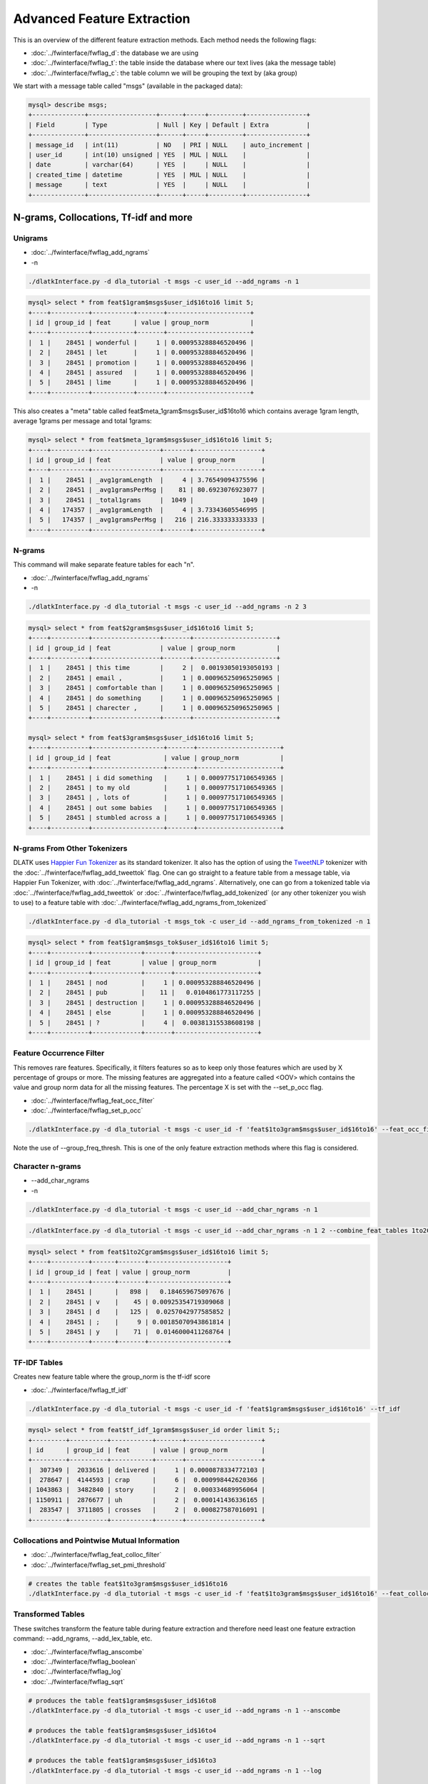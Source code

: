 .. _tut_adv_fe:
===========================
Advanced Feature Extraction
===========================

This is an overview of the different feature extraction methods. Each method needs the following flags:

* :doc:`../fwinterface/fwflag_d`: the database we are using
* :doc:`../fwinterface/fwflag_t`: the table inside the database where our text lives (aka the message table)
* :doc:`../fwinterface/fwflag_c`: the table column we will be grouping the text by (aka group)

We start with a message table called "msgs" (available in the packaged data):

.. code-block:: mysql 

   mysql> describe msgs;
   +--------------+------------------+------+-----+---------+----------------+
   | Field        | Type             | Null | Key | Default | Extra          |
   +--------------+------------------+------+-----+---------+----------------+
   | message_id   | int(11)          | NO   | PRI | NULL    | auto_increment |
   | user_id      | int(10) unsigned | YES  | MUL | NULL    |                |
   | date         | varchar(64)      | YES  |     | NULL    |                |
   | created_time | datetime         | YES  | MUL | NULL    |                |
   | message      | text             | YES  |     | NULL    |                |
   +--------------+------------------+------+-----+---------+----------------+

N-grams, Collocations, Tf-idf and more
======================================

Unigrams
--------

* :doc:`../fwinterface/fwflag_add_ngrams`
* -n

.. code-block:: bash

   ./dlatkInterface.py -d dla_tutorial -t msgs -c user_id --add_ngrams -n 1

.. code-block:: mysql

   mysql> select * from feat$1gram$msgs$user_id$16to16 limit 5;
   +----+----------+-----------+-------+----------------------+
   | id | group_id | feat      | value | group_norm           |
   +----+----------+-----------+-------+----------------------+
   |  1 |    28451 | wonderful |     1 | 0.000953288846520496 |
   |  2 |    28451 | let       |     1 | 0.000953288846520496 |
   |  3 |    28451 | promotion |     1 | 0.000953288846520496 |
   |  4 |    28451 | assured   |     1 | 0.000953288846520496 |
   |  5 |    28451 | lime      |     1 | 0.000953288846520496 |
   +----+----------+-----------+-------+----------------------+

This also creates a "meta" table called feat$meta_1gram$msgs$user_id$16to16 which contains average 1gram length, average 1grams per message and total 1grams:

.. code-block:: mysql

   mysql> select * from feat$meta_1gram$msgs$user_id$16to16 limit 5;
   +----+----------+------------------+-------+------------------+
   | id | group_id | feat             | value | group_norm       |
   +----+----------+------------------+-------+------------------+
   |  1 |    28451 | _avg1gramLength  |     4 | 3.76549094375596 |
   |  2 |    28451 | _avg1gramsPerMsg |    81 | 80.6923076923077 |
   |  3 |    28451 | _total1grams     |  1049 |             1049 |
   |  4 |   174357 | _avg1gramLength  |     4 | 3.73343605546995 |
   |  5 |   174357 | _avg1gramsPerMsg |   216 | 216.333333333333 |
   +----+----------+------------------+-------+------------------+

N-grams
-------

This command will make separate feature tables for each "n". 

* :doc:`../fwinterface/fwflag_add_ngrams`
* -n

.. code-block:: bash

   ./dlatkInterface.py -d dla_tutorial -t msgs -c user_id --add_ngrams -n 2 3

.. code-block:: mysql

   mysql> select * from feat$2gram$msgs$user_id$16to16 limit 5;
   +----+----------+------------------+-------+----------------------+
   | id | group_id | feat             | value | group_norm           |
   +----+----------+------------------+-------+----------------------+
   |  1 |    28451 | this time        |     2 |  0.00193050193050193 |
   |  2 |    28451 | email ,          |     1 | 0.000965250965250965 |
   |  3 |    28451 | comfortable than |     1 | 0.000965250965250965 |
   |  4 |    28451 | do something     |     1 | 0.000965250965250965 |
   |  5 |    28451 | charecter ,      |     1 | 0.000965250965250965 |
   +----+----------+------------------+-------+----------------------+

   mysql> select * from feat$3gram$msgs$user_id$16to16 limit 5;
   +----+----------+-------------------+-------+----------------------+
   | id | group_id | feat              | value | group_norm           |
   +----+----------+-------------------+-------+----------------------+
   |  1 |    28451 | i did something   |     1 | 0.000977517106549365 |
   |  2 |    28451 | to my old         |     1 | 0.000977517106549365 |
   |  3 |    28451 | , lots of         |     1 | 0.000977517106549365 |
   |  4 |    28451 | out some babies   |     1 | 0.000977517106549365 |
   |  5 |    28451 | stumbled across a |     1 | 0.000977517106549365 |
   +----+----------+-------------------+-------+----------------------+

N-grams From Other Tokenizers
-----------------------------

DLATK uses `Happier Fun Tokenizer <https://github.com/dlatk/happierfuntokenizing>`_ as its standard tokenizer. It also has the option of using the `TweetNLP <http://www.cs.cmu.edu/~ark/TweetNLP/>`_ tokenizer with the :doc:`../fwinterface/fwflag_add_tweettok` flag. One can go straight to a feature table from a message table, via Happier Fun Tokenizer, with :doc:`../fwinterface/fwflag_add_ngrams`. Alternatively, one can go from a tokenized table via :doc:`../fwinterface/fwflag_add_tweettok` or :doc:`../fwinterface/fwflag_add_tokenized` (or any other tokenizer you wish to use) to a feature table with :doc:`../fwinterface/fwflag_add_ngrams_from_tokenized`

.. code-block:: bash

   ./dlatkInterface.py -d dla_tutorial -t msgs_tok -c user_id --add_ngrams_from_tokenized -n 1

.. code-block:: mysql

   mysql> select * from feat$1gram$msgs_tok$user_id$16to16 limit 5;
   +----+----------+-------------+-------+----------------------+
   | id | group_id | feat        | value | group_norm           |
   +----+----------+-------------+-------+----------------------+
   |  1 |    28451 | nod         |     1 | 0.000953288846520496 |
   |  2 |    28451 | pub         |    11 |   0.0104861773117255 |
   |  3 |    28451 | destruction |     1 | 0.000953288846520496 |
   |  4 |    28451 | else        |     1 | 0.000953288846520496 |
   |  5 |    28451 | ?           |     4 |  0.00381315538608198 |
   +----+----------+-------------+-------+----------------------+

Feature Occurrence Filter
-------------------------

This removes rare features. Specifically, it filters features so as to keep only those features which are used by X percentage of groups or more. The missing features are aggregated into a feature called <OOV> which contains the value and group norm data for all the missing features. The percentage X is set with the --set_p_occ flag. 


* :doc:`../fwinterface/fwflag_feat_occ_filter` 
* :doc:`../fwinterface/fwflag_set_p_occ`

.. code-block:: bash

   ./dlatkInterface.py -d dla_tutorial -t msgs -c user_id -f 'feat$1to3gram$msgs$user_id$16to16' --feat_occ_filter --set_p_occ .05 --group_freq_thresh 500

Note the use of --group_freq_thresh. This is one of the only feature extraction methods where this flag is considered.

Character n-grams
-----------------

* --add_char_ngrams
* -n

.. code-block:: bash

   ./dlatkInterface.py -d dla_tutorial -t msgs -c user_id --add_char_ngrams -n 1 

.. code-block:: bash

   ./dlatkInterface.py -d dla_tutorial -t msgs -c user_id --add_char_ngrams -n 1 2 --combine_feat_tables 1to2Cgram

.. code-block:: mysql

   mysql> select * from feat$1to2Cgram$msgs$user_id$16to16 limit 5;
   +----+----------+------+-------+---------------------+
   | id | group_id | feat | value | group_norm          |
   +----+----------+------+-------+---------------------+
   |  1 |    28451 |      |   898 |   0.184659675097676 |
   |  2 |    28451 | v    |    45 | 0.00925354719309068 |
   |  3 |    28451 | d    |   125 |  0.0257042977585852 |
   |  4 |    28451 | ;    |     9 | 0.00185070943861814 |
   |  5 |    28451 | y    |    71 |  0.0146000411268764 |
   +----+----------+------+-------+---------------------+

TF-IDF Tables
-------------

Creates new feature table where the group_norm is the tf-idf score

* :doc:`../fwinterface/fwflag_tf_idf`

.. code-block:: bash

   ./dlatkInterface.py -d dla_tutorial -t msgs -c user_id -f 'feat$1gram$msgs$user_id$16to16' --tf_idf

.. code-block:: mysql

   mysql> select * from feat$tf_idf_1gram$msgs$user_id order limit 5;;
   +---------+----------+-----------+-------+--------------------+
   | id      | group_id | feat      | value | group_norm         |
   +---------+----------+-----------+-------+--------------------+
   |  307349 |  2033616 | delivered |     1 | 0.0000878334772103 |
   |  278647 |  4144593 | crap      |     6 |  0.000998442620366 |
   | 1043863 |  3482840 | story     |     2 |  0.000334689956064 |
   | 1150911 |  2876677 | uh        |     2 |  0.000141436336165 |
   |  283547 |  3711805 | crosses   |     2 |  0.000827587016091 |
   +---------+----------+-----------+-------+--------------------+

Collocations and Pointwise Mutual Information
---------------------------------------------

* :doc:`../fwinterface/fwflag_feat_colloc_filter` 
* :doc:`../fwinterface/fwflag_set_pmi_threshold`

.. code-block:: bash

   # creates the table feat$1to3gram$msgs$user_id$16to16
   ./dlatkInterface.py -d dla_tutorial -t msgs -c user_id -f 'feat$1to3gram$msgs$user_id$16to16' --feat_colloc_filter --set_pmi_threshold 6.0

Transformed Tables
------------------

These switches transform the feature table during feature extraction and therefore need least one feature extraction command: --add_ngrams, --add_lex_table, etc.

* :doc:`../fwinterface/fwflag_anscombe`
* :doc:`../fwinterface/fwflag_boolean`
* :doc:`../fwinterface/fwflag_log`
* :doc:`../fwinterface/fwflag_sqrt`

.. code-block:: bash

   # produces the table feat$1gram$msgs$user_id$16to8
   ./dlatkInterface.py -d dla_tutorial -t msgs -c user_id --add_ngrams -n 1 --anscombe

   # produces the table feat$1gram$msgs$user_id$16to4
   ./dlatkInterface.py -d dla_tutorial -t msgs -c user_id --add_ngrams -n 1 --sqrt

   # produces the table feat$1gram$msgs$user_id$16to3
   ./dlatkInterface.py -d dla_tutorial -t msgs -c user_id --add_ngrams -n 1 --log

   # produces the table feat$1gram$msgs$user_id$16to1
   ./dlatkInterface.py -d dla_tutorial -t msgs -c user_id --add_ngrams -n 1 --boolean

.. code-block:: mysql

   mysql> select * from feat$1gram$msgs$user_id$16to8 limit 5;
   +-----+----------+------+-------+---------------+
   | id  | group_id | feat | value | group_norm    |
   +-----+----------+------+-------+---------------+
   | 188 |    28451 | !    |     8 | 1.23713590324 |
   | 296 |    28451 | $    |     1 | 1.22630059748 |
   | 204 |    28451 | '    |     2 | 1.22785435243 |
   | 223 |    28451 | *    |     4 | 1.23095597872 |
   |  38 |    28451 | ,    |    53 | 1.30464448623 |
   +-----+----------+------+-------+---------------+

   mysql> select * from feat$1gram$msgs$user_id$16to4 limit 5;
   +-----+----------+------+-------+-----------------+
   | id  | group_id | feat | value | group_norm      |
   +-----+----------+------+-------+-----------------+
   | 275 |    28451 | !    |     8 | 0.0873287511199 |
   | 245 |    28451 | $    |     1 | 0.0308753760547 |
   | 414 |    28451 | '    |     2 |   0.04366437556 |
   | 239 |    28451 | *    |     4 | 0.0617507521094 |
   |  45 |    28451 | ,    |    53 |  0.224776130551 |
   +-----+----------+------+-------+-----------------+

   mysql> select * from feat$1gram$msgs$user_id$16to3 limit 5;
   +-----+----------+------+-------+-------------------+
   | id  | group_id | feat | value | group_norm        |
   +-----+----------+------+-------+-------------------+
   | 278 |    28451 | !    |     8 |  0.00759737747394 |
   | 244 |    28451 | $    |     1 | 0.000952834755272 |
   | 265 |    28451 | '    |     2 |  0.00190476248065 |
   | 171 |    28451 | *    |     4 |  0.00380590373768 |
   | 283 |    28451 | ,    |    53 |   0.0492893813166 |
   +-----+----------+------+-------+-------------------+


   mysql> select * from feat$1gram$msgs$user_id$16to1 limit 5;
   +-----+----------+------+-------+------------+
   | id  | group_id | feat | value | group_norm |
   +-----+----------+------+-------+------------+
   |  51 |    28451 | !    |     8 |          1 |
   | 148 |    28451 | $    |     1 |          1 |
   | 105 |    28451 | '    |     2 |          1 |
   | 277 |    28451 | *    |     4 |          1 |
   | 304 |    28451 | ,    |    53 |          1 |
   +-----+----------+------+-------+------------+


Word Tables
-----------

* :doc:`../fwinterface/fwflag_word_table`
* :doc:`../fwinterface/fwflag_group_freq_thresh`

The word table is used to select groups that meet a certain language useage threshold. This is what we call the "group frequency threshold", as specified by the --group_freq_thresh flag. It says that we will only consider groups who use at least N words (typically 1 when working at the message level, 500 when working at the user level and 40,000 when working with communities). The word table is automatically queried based on the -t and -c flag. For example, given the following base command:

.. code-block:: bash

   ./dlatkInterface.py -d dla_tutorial -t msgs -c user_id 

DLATK will query the table "feat$1gram$msgs$user_id$16to16". The flag --word_table overrides this. It is especially useful when working with large data when the standard word table will not fit into memory. In this case we often use a feature occurrence filtered table (filtered at a small threshold). For example

.. code-block:: bash

   ./dlatkInterface.py -d dla_tutorial -t msgs -c user_id --word_table 'feat$1gram$msgs$user_id$16to16$0_01'

Lexica
------

DLATK supports both unweighted and weighted lexica. Here is an example of an unweighted lexicon. Note that the MySQL table still contains the column "weight" which is set to 1 everywhere. This is unnecessary but sometimes more insightful to be explicit.

.. code-block:: bash

   # creates the table feat$cat_LIWC2015$msgs$user_id$16to16
   ./dlatkInterface.py -d dla_tutorial -t msgs -c user_id --add_lex_table -l LIWC2015

.. code-block:: mysql

   mysql> select * from dlatk_lexica.LIWC2015 limit 5;
   +----+------+----------+--------+
   | id | term | category | weight |
   +----+------+----------+--------+
   |  1 | he   | PPRON    |      1 |
   |  2 | he'd | PPRON    |      1 |
   |  3 | he's | PPRON    |      1 |
   |  4 | her  | PPRON    |      1 |
   |  5 | hers | PPRON    |      1 |
   +----+------+----------+--------+

   mysql> select * from feat$cat_met_a30_2000_cp_w$msgs$user_id$16to16  limit 5;
   +----+----------+------+-------+--------------------------+
   | id | group_id | feat | value | group_norm               |
   +----+----------+------+-------+--------------------------+
   |  1 |    28451 | 298  |     4 | 0.0000000217525421774642 |
   |  2 |    28451 | 278  |     6 |     0.000150407662892745 |
   |  3 |    28451 | 295  |    17 |     0.000545379245206831 |
   |  4 |    28451 | 1375 |    47 |       0.0010413347897739 |
   |  5 |    28451 | 276  |    15 |     0.000299298548129527 |
   +----+----------+------+-------+--------------------------+

Here is an example of a weighted lexicon. Note the use of the --weighted_lexicon flag. Here we are using LDA Facebook topics which are available `here <http://wwbp.org/data.html>`_).


* :doc:`../fwinterface/fwflag_add_lex_table`
* :doc:`../fwinterface/fwflag_weighted_lexicon`

.. code-block:: bash

   # creates the table feat$cat_met_a30_2000_cp_w$msgs$user_id$16to16
   ./dlatkInterface.py -d dla_tutorial -t msgs -c user_id --add_lex_table -l met_a30_2000_cp --weighted_lexicon

.. code-block:: mysql

   mysql> select * from dlatk_lexica.met_a30_2000_cp limit 5;
   +----+---------+----------+--------------------+
   | id | term    | category | weight             |
   +----+---------+----------+--------------------+
   |  1 | ce      | 344      |  0.000162284972412 |
   |  2 | concept | 344      |  0.000556947925369 |
   |  3 | cough   | 344      | 0.0000711541198235 |
   |  4 | bring   | 344      |   0.00570741964554 |
   |  5 | finest  | 344      |  0.000520020800832 |
   +----+---------+----------+--------------------+

   mysql> select * from feat$cat_met_a30_2000_cp_w$msgs$user_id$16to16  limit 5;
   +----+----------+------+-------+--------------------------+
   | id | group_id | feat | value | group_norm               |
   +----+----------+------+-------+--------------------------+
   |  1 |    28451 | 298  |     4 | 0.0000000217525421774642 |
   |  2 |    28451 | 278  |     6 |     0.000150407662892745 |
   |  3 |    28451 | 295  |    17 |     0.000545379245206831 |
   |  4 |    28451 | 1375 |    47 |       0.0010413347897739 |
   |  5 |    28451 | 276  |    15 |     0.000299298548129527 |
   +----+----------+------+-------+--------------------------+

Combining Feature Tables
------------------------

Combine multiple feature tables into a single table.

* :doc:`../fwinterface/fwflag_combine_feat_tables`

.. code-block:: bash

   ./dlatkInterface.py -d dla_tutorial -t msgs -c user_id -f 'feat$1gram$msgs$user_id$16to16' 'feat$2gram$msgs$user_id$16to16' 'feat$3gram$msgs$user_id$16to16' --combine_feat_tables 1to3gram

This also works during ngram extraction:

.. code-block:: bash

   ./dlatkInterface.py -d dla_tutorial -t msgs -c user_id --add_ngrams -n 1 2 3 --combine_feat_tables 1to3gram

Part of Speech
==============

Part of Speech Usage
--------------------

* :doc:`../fwinterface/fwflag_add_pos_table`

.. code-block:: bash

   ./dlatkInterface.py -d dla_tutorial -t msgs -c user_id --add_pos_table

.. code-block:: mysql

   mysql> select * from feat$pos$msgs$user_id$16to16 limit 5;
   +----+----------+------+-------+----------------------+
   | id | group_id | feat | value | group_norm           |
   +----+----------+------+-------+----------------------+
   |  1 |  2300555 | RP   |    12 |  0.00575539568345324 |
   |  2 |  2300555 | ''   |     1 | 0.000479616306954436 |
   |  3 |  2300555 | PRP  |   107 |   0.0513189448441247 |
   |  4 |  2300555 | CC   |    61 |   0.0292565947242206 |
   |  5 |  2300555 | WRB  |    15 |  0.00719424460431655 |
   +----+----------+------+-------+----------------------+

Part of Speech N-grams
----------------------

* :doc:`../fwinterface/fwflag_add_pos_ngram_table`


.. code-block:: bash

   ./dlatkInterface.py -d dla_tutorial -t msgs -c user_id --add_pos_ngram_table

.. code-block:: mysql

   mysql> select * from feat$1gram_pos$msgs$user_id$16to16 limit 5;
   +----+----------+----------------------+-------+----------------------+
   | id | group_id | feat                 | value | group_norm           |
   +----+----------+----------------------+-------+----------------------+
   |  1 |  2300555 | shiiiennntaaaahhh/NN |     1 | 0.000479616306954436 |
   |  2 |  2300555 | thx/VBN              |     1 | 0.000479616306954436 |
   |  3 |  2300555 | aku/NN               |     1 | 0.000479616306954436 |
   |  4 |  2300555 | passgae/NN           |     1 | 0.000479616306954436 |
   |  5 |  2300555 | feel/VBP             |     6 |  0.00287769784172662 |
   +----+----------+----------------------+-------+----------------------+
